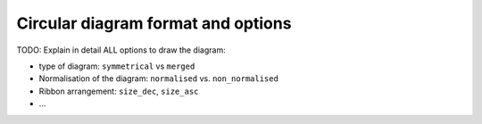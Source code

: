 
.. _circos_output:

=============================================================
Circular diagram format and options
=============================================================

TODO: Explain in detail ALL options to draw the diagram:

* type of diagram: ``symmetrical`` vs ``merged``
* Normalisation of the diagram: ``normalised`` vs. ``non_normalised``
* Ribbon arrangement: ``size_dec``, ``size_asc``
* ...